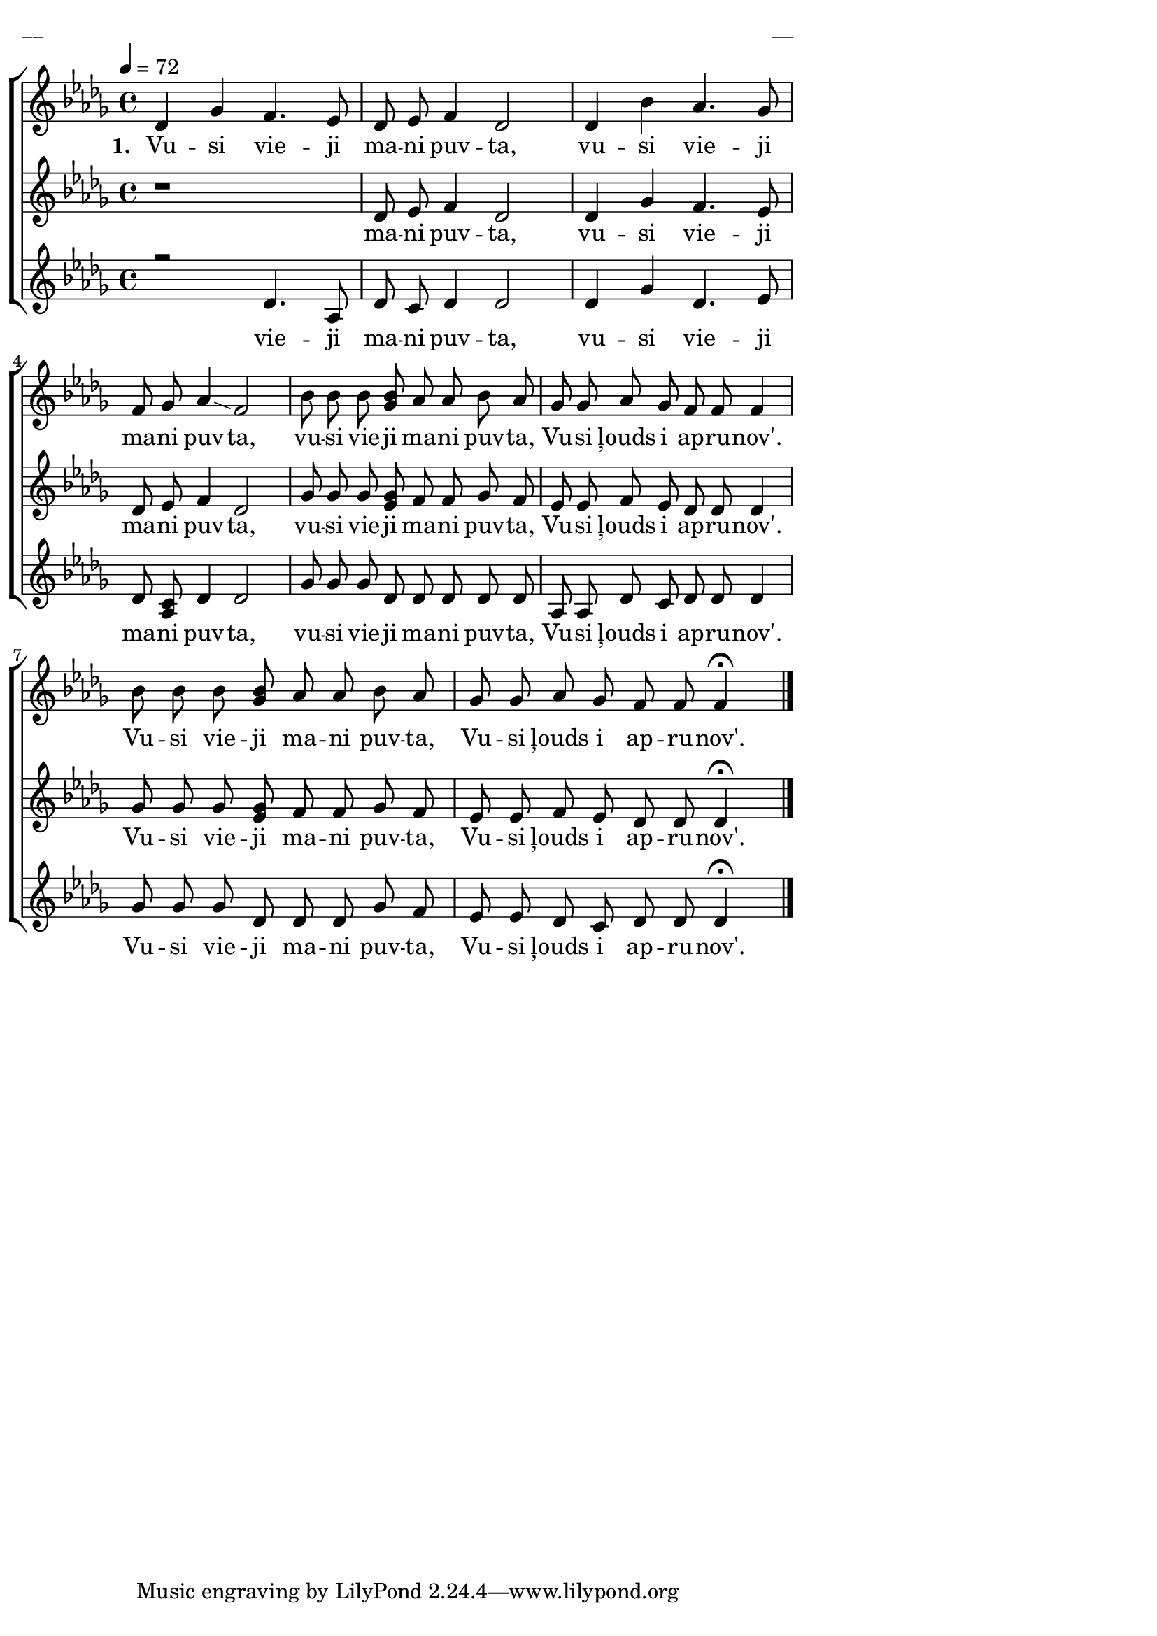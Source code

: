 \version "2.13.16"

%\header {
%    title = "Vusi vieji mani puvta"
%}

\paper {
line-width = 14\cm
left-margin = 0.4\cm
between-system-padding = 0.1\cm
between-system-space = 0.1\cm
}

\layout {
indent = #0
ragged-last = ##f
}

%chordsA = \chordmode {
%\germanChords
%\set majorSevenSymbol = \markup { maj7 }
%
%}

global = {
  \key des \major
  \time 4/4
  \autoBeamOff
  \tempo 4=72
}

sopMusic = \relative c' {
  des4 ges f4. es8 | des es f4 des2 | des4 bes' as4. ges8 | f ges as4 \glissando f2 |
  bes8 bes bes << bes ges  >> as as bes as | ges ges as ges f f f4 | bes8 bes bes << bes ges >> as as bes as | ges ges as ges f f f4 \fermata \bar"|."
}

sopWords = \lyricmode {
  \set stanza = "1. "
  Vu -- si vie -- ji ma -- ni puv -- ta, vu -- si vie -- ji ma -- ni puv -- ta,
  vu -- si vie -- ji ma -- ni puv -- ta, Vu -- si ļouds i ap -- ru -- nov'.
  Vu -- si vie -- ji ma -- ni puv -- ta, Vu -- si ļouds i ap -- ru -- nov'.  
}

altoMusic = \relative c' {
  r1 | des8 es f4 des2 | des4 ges f4. es8 | des es f4 des2 |
  ges8 ges ges <<ges es>> f f ges f | es es f es des des des4 | ges8 ges ges <<ges es>> f f ges f | es es f es des des des4 \fermata
}

altoWords = \lyricmode {
  ma -- ni puv -- ta, vu -- si vie -- ji ma -- ni puv -- ta,
  vu -- si vie -- ji ma -- ni puv -- ta, Vu -- si ļouds i ap -- ru -- nov'.
  Vu -- si vie -- ji ma -- ni puv -- ta, Vu -- si ļouds i ap -- ru -- nov'.
}

tenorMusic = \relative c' {
  r2 des4. as8 | des c des4 des2 | des4 ges des4. es8 | des <<c as>> des4 des2 |
  ges8 ges ges des des des des des | as as des c des des des4 | ges8 ges ges des des des ges f | es es des c des des des4 \fermata
}

tenorWords = \lyricmode {
  vie -- ji ma -- ni puv -- ta, vu -- si vie -- ji ma -- ni puv -- ta,
  vu -- si vie -- ji ma -- ni puv -- ta, Vu -- si ļouds i ap -- ru -- nov'.
  Vu -- si vie -- ji ma -- ni puv -- ta, Vu -- si ļouds i ap -- ru -- nov'.  
}
%bassMusic = \relative c' {

%}

fullScore = <<
%\new ChordNames { \chordsA }
\new ChoirStaff <<
    %\new Lyrics = sopranos { s1 }
    \new Staff = women <<
      \new Voice = "sopranos" {
        \oneVoice
        << \global \sopMusic >>
      }
    >>
    \new Lyrics = sopranos { s1 }
    \new Staff = women <<
      \new Voice = "altos" {
        \oneVoice
        << \global \altoMusic >>
      }
    >>
    \new Lyrics = "altos" { s1 }
    %\new Lyrics = "tenors" { s1 }
    \new Staff = men <<
      %\clef bass
      \new Voice = "tenors" {
        \voiceOne
        << \global \tenorMusic >>
      }
      %\new Voice = "basses" {
      %  \voiceTwo << \global \bassMusic >>
      %}
    >>
    \new Lyrics = "tenors" { s1 }
    %\new Lyrics = basses { s1 }    
    \context Lyrics = sopranos \lyricsto sopranos \sopWords
    \context Lyrics = altos \lyricsto altos \altoWords
    \context Lyrics = tenors \lyricsto tenors \tenorWords
    %\context Lyrics = basses \lyricsto basses \bassWords
  >>  
>>

\score {
\fullScore
\header { piece = "__" opus = "__" }
}
\markup { \with-color #(x11-color 'white) \sans \smaller "__" }
\score {
\unfoldRepeats
\fullScore
\midi {
\context { \ChoirStaff \remove "Staff_performer" }
\context { \Voice \consists "Staff_performer" }
}
}

